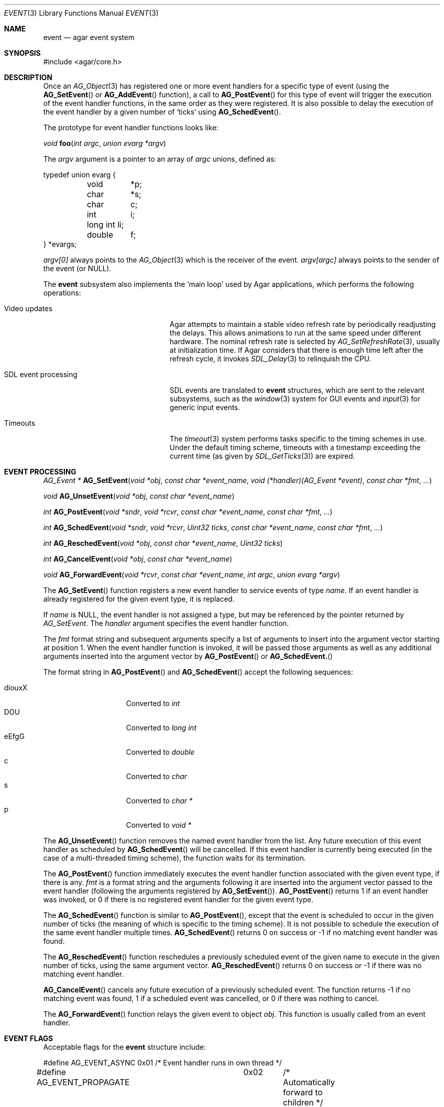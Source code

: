 .\"	$Csoft: event.3,v 1.29 2005/09/27 00:25:16 vedge Exp $
.\"
.\" Copyright (c) 2002, 2003, 2004, 2005 CubeSoft Communications, Inc.
.\" <http://www.csoft.org>
.\" All rights reserved.
.\"
.\" Redistribution and use in source and binary forms, with or without
.\" modification, are permitted provided that the following conditions
.\" are met:
.\" 1. Redistributions of source code must retain the above copyright
.\"    notice, this list of conditions and the following disclaimer.
.\" 2. Redistributions in binary form must reproduce the above copyright
.\"    notice, this list of conditions and the following disclaimer in the
.\"    documentation and/or other materials provided with the distribution.
.\" 
.\" THIS SOFTWARE IS PROVIDED BY THE AUTHOR ``AS IS'' AND ANY EXPRESS OR
.\" IMPLIED WARRANTIES, INCLUDING, BUT NOT LIMITED TO, THE IMPLIED
.\" WARRANTIES OF MERCHANTABILITY AND FITNESS FOR A PARTICULAR PURPOSE
.\" ARE DISCLAIMED. IN NO EVENT SHALL THE AUTHOR BE LIABLE FOR ANY DIRECT,
.\" INDIRECT, INCIDENTAL, SPECIAL, EXEMPLARY, OR CONSEQUENTIAL DAMAGES
.\" (INCLUDING BUT NOT LIMITED TO, PROCUREMENT OF SUBSTITUTE GOODS OR
.\" SERVICES; LOSS OF USE, DATA, OR PROFITS; OR BUSINESS INTERRUPTION)
.\" HOWEVER CAUSED AND ON ANY THEORY OF LIABILITY, WHETHER IN CONTRACT,
.\" STRICT LIABILITY, OR TORT (INCLUDING NEGLIGENCE OR OTHERWISE) ARISING
.\" IN ANY WAY OUT OF THE USE OF THIS SOFTWARE EVEN IF ADVISED OF THE
.\" POSSIBILITY OF SUCH DAMAGE.
.\"
.Dd September 16, 2002
.Dt EVENT 3
.Os
.ds vT Agar API Reference
.ds oS Agar 1.0
.Sh NAME
.Nm event
.Nd agar event system
.Sh SYNOPSIS
.Bd -literal
#include <agar/core.h>
.Ed
.Sh DESCRIPTION
Once an
.Xr AG_Object 3
has registered one or more event handlers for a specific type of
event (using the
.Fn AG_SetEvent
or
.Fn AG_AddEvent
function), a call to
.Fn AG_PostEvent
for this type of event will trigger the execution of the event handler
functions, in the same order as they were registered.
It is also possible to delay the execution of the event handler by a given
number of
.Sq ticks
using
.Fn AG_SchedEvent .
.Pp
The prototype for event handler functions looks like:
.Pp
.nr nS 1
.Ft void
.Fn foo "int argc" "union evarg *argv"
.nr nS 0
.Pp
The
.Fa argv
argument is a pointer to an array of
.Fa argc
unions, defined as:
.Bd -literal
typedef union evarg {
	void	*p;
	char	*s;
	char	 c;
	int	 i;
	long int li;
	double	 f;
} *evargs;
.Ed
.Pp
.Va argv[0]
always points to the
.Xr AG_Object 3
which is the receiver of the event.
.Va argv[argc]
always points to the sender of the event (or NULL).
.Pp
The
.Nm
subsystem also implements the
.Sq main loop
used by Agar applications, which performs the following operations:
.Bl -tag -width "SDL event processing "
.It Video updates
Agar attempts to maintain a stable video refresh rate by periodically
readjusting the delays.
This allows animations to run at the same speed under different hardware.
The nominal refresh rate is selected by
.Xr AG_SetRefreshRate 3 ,
usually at initialization time.
If Agar considers that there is enough time left after the refresh cycle, it
invokes 
.Xr SDL_Delay 3
to relinquish the CPU.
.It SDL event processing
SDL events are translated to
.Nm
structures, which are sent to the relevant subsystems, such as the
.Xr window 3
system for GUI events and
.Xr input 3
for generic input events.
.It Timeouts
The
.Xr timeout 3
system performs tasks specific to the timing schemes in use.
Under the default timing scheme, timeouts with a timestamp exceeding the
current time (as given by
.Xr SDL_GetTicks 3 )
are expired.
.El
.Sh EVENT PROCESSING
.nr nS 1
.Ft "AG_Event *"
.Fn AG_SetEvent "void *obj" "const char *event_name" "void (*handler)(AG_Event *event)" "const char *fmt" "..."
.Pp
.Ft "void"
.Fn AG_UnsetEvent "void *obj" "const char *event_name"
.Pp
.Ft "int"
.Fn AG_PostEvent "void *sndr" "void *rcvr" "const char *event_name" "const char *fmt" "..."
.Pp
.Ft "int"
.Fn AG_SchedEvent "void *sndr" "void *rcvr" "Uint32 ticks" "const char *event_name" "const char *fmt" "..."
.Pp
.Ft "int"
.Fn AG_ReschedEvent "void *obj" "const char *event_name" "Uint32 ticks"
.Pp
.Ft "int"
.Fn AG_CancelEvent "void *obj" "const char *event_name"
.Pp
.Ft "void"
.Fn AG_ForwardEvent "void *rcvr" "const char *event_name" "int argc" "union evarg *argv"
.nr nS 0
.Pp
The
.Fn AG_SetEvent
function registers a new event handler to service events of type
.Fa name .
If an event handler is already registered for the given event type, it
is replaced.
.Pp
If
.Fa name
is NULL, the event handler is not assigned a type, but may be referenced
by the pointer returned by
.Fa AG_SetEvent .
The
.Fa handler
argument specifies the event handler function.
.Pp
The
.Fa fmt
format string and subsequent arguments specify a list of arguments to
insert into the argument vector starting at position 1.
When the event handler function is invoked, it will be passed those
arguments as well as any additional arguments inserted into the argument
vector by
.Fn AG_PostEvent
or
.Fn AG_SchedEvent.
.Pp
The format string in
.Fn AG_PostEvent
and
.Fn AG_SchedEvent
accept the following sequences:
.Pp
.Bl -tag -compact -offset indent -width "diouxX "
.It diouxX
Converted to
.Ft int
.It DOU
Converted to
.Ft long int
.It eEfgG
Converted to
.Ft double
.It c
Converted to
.Ft char
.It s
Converted to
.Ft char *
.It p
Converted to
.Ft void *
.El
.Pp
The
.Fn AG_UnsetEvent
function removes the named event handler from the list.
Any future execution of this event handler as scheduled by
.Fn AG_SchedEvent
will be cancelled.
If this event handler is currently being executed (in the case of a multi-threaded
timing scheme), the function waits for its termination.
.Pp
The
.Fn AG_PostEvent
function immediately executes the event handler function associated with the given
event type, if there is any.
.Fa fmt
is a format string and the arguments following it are inserted into the argument
vector passed to the event handler (following the arguments registered by
.Fn AG_SetEvent ) .
.Fn AG_PostEvent
returns 1 if an event handler was invoked, or 0 if there is no registered
event handler for the given event type.
.Pp
The
.Fn AG_SchedEvent
function is similar to
.Fn AG_PostEvent ,
except that the event is scheduled to occur in the given number of ticks
(the meaning of which is specific to the timing scheme).
It is not possible to schedule the execution of the same event handler
multiple times.
.Fn AG_SchedEvent
returns 0 on success or -1 if no matching event handler was found.
.Pp
The
.Fn AG_ReschedEvent
function reschedules a previously scheduled event of the given name to
execute in the given number of ticks, using the same argument vector.
.Fn AG_ReschedEvent
returns 0 on success or -1 if there was no matching event handler.
.Pp
.Fn AG_CancelEvent
cancels any future execution of a previously scheduled event.
The function returns -1 if no matching event was found, 1 if a scheduled
event was cancelled, or 0 if there was nothing to cancel.
.Pp
The
.Fn AG_ForwardEvent
function relays the given event to object
.Fa obj .
This function is usually called from an event handler.
.Sh EVENT FLAGS
.Pp
Acceptable flags for the
.Nm
structure include:
.Bd -literal
#define	AG_EVENT_ASYNC		0x01	/* Event handler runs in own thread */
#define AG_EVENT_PROPAGATE	0x02	/* Automatically forward to children */
#define AG_EVENT_SCHEDULED	0x04	/* Pending execution (read-only flag) */
.Ed
.Pp
.Dv AG_EVENT_ASYNC
arranges for the event handler to execute inside a separate thread.
This flag is only available if Agar was compiled with the
.Dv THREADS
option.
.Pp
If the
.Dv AG_EVENT_PROPAGATE
flag is set, the event is automatically forwarded to every one of the
receiver's descendants prior to the execution of the receiver's event handler.
.Pp
.Dv AG_EVENT_SCHEDULED
is a read-only flag that is set only if an event of this type has been
previously scheduled for execution by
.Fn AG_SchedEvent .
.Sh ARGUMENT MANIPULATION
.Pp
In some cases it is desirable for functions to accept a list of event handler
arguments like
.Fn AG_SetEvent ,
and possibly manipulate its entries directly.
For example, the
.Fn AG_MenuAction
function of the
.Xr menu 3
widget accepts a pointer to an event handler function, followed by an
.Fn AG_SetEvent
style format string and a variable list of arguments.
The following macros provide an interface for manipulating event handler
arguments directly.
.nr nS 1
.Ft void
.Fn AG_EVENT_INSERT_ARG "AG_Event *ev, va_list ap, MEMBER, TYPE"
.Pp
.Ft void
.Fn AG_EVENT_INSERT_VAL "AG_Event *ev, MEMBER, VALUE"
.Pp
.Ft void
.Fn AG_EVENT_PUSH_ARG "va_list ap, char fmt_char, AG_Event *ev"
.nr nS 0
.Pp
The
.Fn AG_EVENT_INSERT_ARG
macro inserts an argument at the end of the argument vector for
.Fa ev .
The value to assign is obtained from
.Xr va_arg 3
using the given
.Fa TYPE
argument.
.Fa MEMBER
is the name of the
.Fa "union evarg"
member (for example "s" for a string).
.Pp
The
.Fn AG_EVENT_INSERT_VAL
macro also inserts an argument at the end of the argument vector, but
.Fa VALUE
is directly assigned to the given
.Fa MEMBER .
.Pp
The
.Fn AG_EVENT_PUSH_ARG
function inserts a new argument onto the argument vector.
The type is obtained from the
.Fa fmt_char
argument which is a character from an
.Fn AG_SetEvent
style format string.
.Sh SEE ALSO
.Xr agar 3 ,
.Xr AG_Object 3 ,
.Xr timeout 3
.Sh HISTORY
The
.Nm
mechanism first appeared in Agar 1.0
